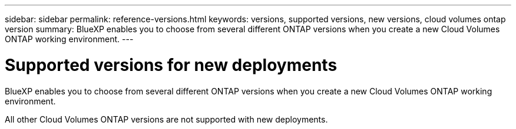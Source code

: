 ---
sidebar: sidebar
permalink: reference-versions.html
keywords: versions, supported versions, new versions, cloud volumes ontap version
summary: BlueXP enables you to choose from several different ONTAP versions when you create a new Cloud Volumes ONTAP working environment.
---

= Supported versions for new deployments
:hardbreaks:
:nofooter:
:icons: font
:linkattrs:
:imagesdir: ./media/

[.lead]
BlueXP enables you to choose from several different ONTAP versions when you create a new Cloud Volumes ONTAP working environment.

All other Cloud Volumes ONTAP versions are not supported with new deployments.

ifdef::aws[]
== AWS

Single node::
* 9.12.1 GA
* 9.12.1 RC1
* 9.12.0 P1
* 9.11.1 P3
* 9.10.1
* 9.9.1 P6
* 9.8
* 9.7 P5
* 9.5 P6

HA pair::
* 9.12.1 GA
* 9.12.1 RC1
* 9.12.0 P1
* 9.11.1 P3
* 9.10.1
* 9.9.1 P6
* 9.8
* 9.7 P5
* 9.5 P6
endif::aws[]

ifdef::azure[]
== Azure

Single node::
* 9.12.1 GA
* 9.12.1 RC1
* 9.11.1 P3
* 9.10.1 P3
* 9.9.1 P8
* 9.9.1 P7
* 9.8 P10
* 9.7 P6
* 9.5 P6

HA pair::
* 9.12.1 GA
* 9.12.1 RC1
* 9.11.1 P3
* 9.10.1 P3
* 9.9.1 P8
* 9.9.1 P7
* 9.8 P10
* 9.7 P6
endif::azure[]

ifdef::gcp[]
== Google Cloud

Single node::
* 9.12.1 GA
* 9.12.1 RC1
* 9.12.0 P1
* 9.11.1 P3
* 9.10.1
* 9.9.1 P6
* 9.8
* 9.7 P5

HA pair::
* 9.12.1 GA
* 9.12.1 RC1
* 9.12.0 P1
* 9.11.1 P3
* 9.10.1
* 9.9.1 P6
* 9.8
endif::gcp[]
